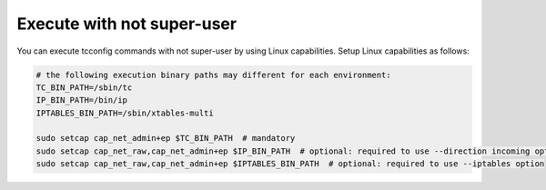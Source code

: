 Execute with not super-user
-------------------------------------------------
You can execute tcconfig commands with not super-user by using Linux capabilities.
Setup Linux capabilities as follows:

.. code-block:: sh

    # the following execution binary paths may different for each environment:
    TC_BIN_PATH=/sbin/tc
    IP_BIN_PATH=/bin/ip
    IPTABLES_BIN_PATH=/sbin/xtables-multi

    sudo setcap cap_net_admin+ep $TC_BIN_PATH  # mandatory
    sudo setcap cap_net_raw,cap_net_admin+ep $IP_BIN_PATH  # optional: required to use --direction incoming option
    sudo setcap cap_net_raw,cap_net_admin+ep $IPTABLES_BIN_PATH  # optional: required to use --iptables option

.. seealso::
    `capabilities(7) - Linux manual page <http://man7.org/linux/man-pages/man7/capabilities.7.html>`__
